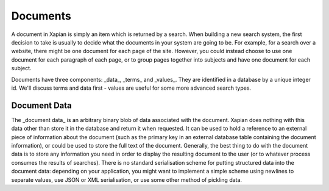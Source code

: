 Documents
=========

A document in Xapian is simply an item which is returned by a search. When
building a new search system, the first decision to take is usually to
decide what the documents in your system are going to be. For example, for
a search over a website, there might be one document for each page of the
site. However, you could instead choose to use one document for each
paragraph of each page, or to group pages together into subjects and have
one document for each subject.

Documents have three components: _data_, _terms_ and _values_.  They are
identified in a database by a unique integer id.  We'll discuss terms and
data first - values are useful for some more advanced search types.

Document Data
-------------

The _document data_ is an arbitrary binary blob of data associated with the
document.  Xapian does nothing with this data other than store it in the
database and return it when requested. It can be used to hold a reference
to an external piece of information about the document (such as the primary
key in an external database table containing the document information), or
could be used to store the full text of the document. Generally, the best
thing to do with the document data is to store any information you need in
order to display the resulting document to the user (or to whatever process
consumes the results of searches).  There is no standard serialisation
scheme for putting structured data into the document data: depending on
your application, you might want to implement a simple scheme using
newlines to separate values, use JSON or XML serialisation, or use some
other method of pickling data.
